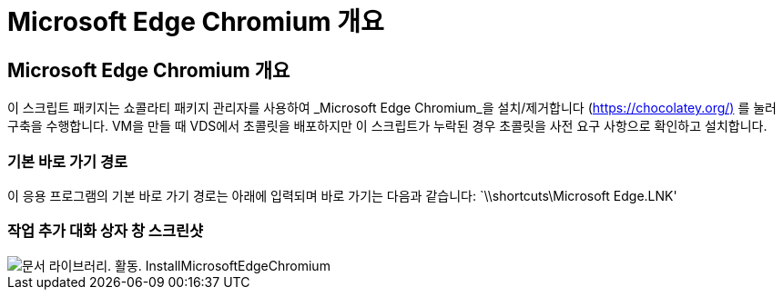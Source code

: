 = Microsoft Edge Chromium 개요




== Microsoft Edge Chromium 개요

이 스크립트 패키지는 쇼콜라티 패키지 관리자를 사용하여 _Microsoft Edge Chromium_을 설치/제거합니다 (https://chocolatey.org/)[] 를 눌러 구축을 수행합니다. VM을 만들 때 VDS에서 초콜릿을 배포하지만 이 스크립트가 누락된 경우 초콜릿을 사전 요구 사항으로 확인하고 설치합니다.



=== 기본 바로 가기 경로

이 응용 프로그램의 기본 바로 가기 경로는 아래에 입력되며 바로 가기는 다음과 같습니다: `\\shortcuts\Microsoft Edge.LNK'



=== 작업 추가 대화 상자 창 스크린샷

image::scriptlibrary.activity.InstallMicrosoftEdgeChromium.png[문서 라이브러리. 활동. InstallMicrosoftEdgeChromium]
